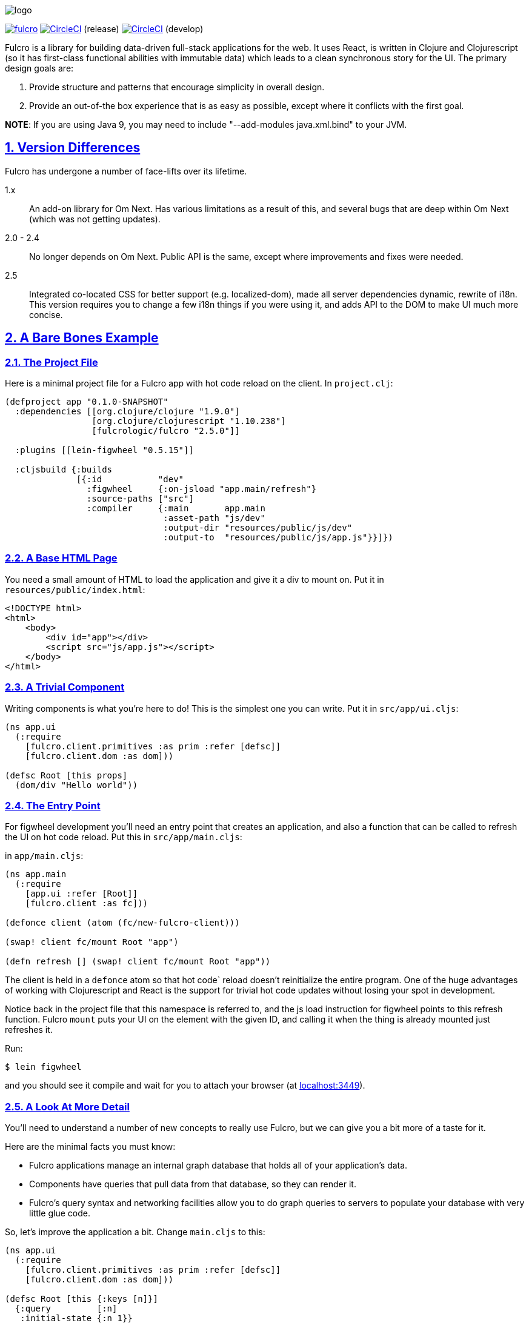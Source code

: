 :source-highlighter: coderay
:source-language: clojure
:toc:
:toc-placement: preamble
:sectlinks:
:sectanchors:
:sectnums:

image:docs/logo.png[]

image:https://img.shields.io/clojars/v/fulcrologic/fulcro.svg[link=https://clojars.org/fulcrologic/fulcro]
image:https://circleci.com/gh/fulcrologic/fulcro/tree/master.svg?style=svg["CircleCI", link="https://circleci.com/gh/fulcrologic/fulcro/tree/master"] (release)
image:https://circleci.com/gh/fulcrologic/fulcro/tree/develop.svg?style=svg["CircleCI", link="https://circleci.com/gh/fulcrologic/fulcro/tree/develop"] (develop)

Fulcro is a library for building data-driven full-stack applications for the web. It uses React, is written in
Clojure and Clojurescript (so it has first-class functional abilities with immutable data) which leads to a clean
synchronous story for the UI. The primary design goals are:

. Provide structure and patterns that encourage simplicity in overall design.
. Provide an out-of-the box experience that is as easy as possible, except where it conflicts with the first goal.

*NOTE*: If you are using Java 9, you may need to include "--add-modules java.xml.bind" to your JVM.

== Version Differences

Fulcro has undergone a number of face-lifts over its lifetime.

[[Horizontal]]
1.x:: An add-on library for Om Next. Has various limitations as a result of this, and several bugs that are deep within Om Next (which was not getting updates).
2.0 - 2.4:: No longer depends on Om Next. Public API is the same, except where improvements and fixes were needed.
2.5:: Integrated co-located CSS for better support (e.g. localized-dom), made all server dependencies dynamic, rewrite of i18n. This
version requires you to change a few i18n things if you were using it, and adds API to the DOM to make UI much more concise.

== A Bare Bones Example

=== The Project File

Here is a minimal project file for a Fulcro app with hot code reload on the client. In `project.clj`:

```
(defproject app "0.1.0-SNAPSHOT"
  :dependencies [[org.clojure/clojure "1.9.0"]
                 [org.clojure/clojurescript "1.10.238"]
                 [fulcrologic/fulcro "2.5.0"]]

  :plugins [[lein-figwheel "0.5.15"]]

  :cljsbuild {:builds
              [{:id           "dev"
                :figwheel     {:on-jsload "app.main/refresh"}
                :source-paths ["src"]
                :compiler     {:main       app.main
                               :asset-path "js/dev"
                               :output-dir "resources/public/js/dev"
                               :output-to  "resources/public/js/app.js"}}]})
```

=== A Base HTML Page

You need a small amount of HTML to load the application and give it a div to mount on. Put it in `resources/public/index.html`:

```html
<!DOCTYPE html>
<html>
    <body>
        <div id="app"></div>
        <script src="js/app.js"></script>
    </body>
</html>
```

=== A Trivial Component

Writing components is what you're here to do! This is the simplest one you can write. Put it in `src/app/ui.cljs`:

```
(ns app.ui
  (:require
    [fulcro.client.primitives :as prim :refer [defsc]]
    [fulcro.client.dom :as dom]))

(defsc Root [this props]
  (dom/div "Hello world"))
```

=== The Entry Point

For figwheel development you'll need an entry point that creates an application, and also a function that can be
called to refresh the UI on hot code reload. Put this in `src/app/main.cljs`:

in `app/main.cljs`:

```
(ns app.main
  (:require
    [app.ui :refer [Root]]
    [fulcro.client :as fc]))

(defonce client (atom (fc/new-fulcro-client)))

(swap! client fc/mount Root "app")

(defn refresh [] (swap! client fc/mount Root "app"))
```

The client is held in a `defonce` atom so that hot code` reload doesn't reinitialize the entire program. One of the
huge advantages of working with Clojurescript and React is the support for trivial hot code updates without losing
your spot in development.

Notice back in the project file that this namespace is referred to, and the js load instruction for figwheel points
to this refresh function. Fulcro `mount` puts your UI on the element with the given ID, and calling it when the thing
is already mounted just refreshes it.

Run:

```bash
$ lein figwheel
```

and you should see it compile and wait for you to attach your browser (at http://localhost:3449[localhost:3449]).

=== A Look At More Detail

You'll need to understand a number of new concepts to really use Fulcro, but we can give you a bit more of a taste
for it.

Here are the minimal facts you must know:

* Fulcro applications manage an internal graph database that holds all of your application's data.
* Components have queries that pull data from that database, so they can render it.
* Fulcro's query syntax and networking facilities allow you to do graph queries to servers to populate your database with very little glue code.

So, let's improve the application a bit. Change `main.cljs` to this:

```
(ns app.ui
  (:require
    [fulcro.client.primitives :as prim :refer [defsc]]
    [fulcro.client.dom :as dom]))

(defsc Root [this {:keys [n]}]
  {:query         [:n]
   :initial-state {:n 1}}
  (dom/div (str "My number is " n)))
```

We've added some initial state for this component (which goes in the client database...this is not React state), and
a query for that state. This is the root component, so the state of this component goes in the root of the database. The
query is therefore equally trivial...query for `:n`.

After figwheel compiles this, you'll notice that your UI is wrong. This is because hot code reload doesn't reinitialize the
application (for good reason). If you want the initial state to be in your database, you'll have to refresh the browser.

=== Modifying State

Modifications to state (locally and remotely) are unified with a single abstract mutation. Mutations in Fulcro are
*data*. They look like function calls, but are in fact abstract instructions from the UI that are interpreted and
processed separately. You queue them for execution with `transact!`, and you handle them with `defmutation`.

Here's a basic one, which for convenience we'll write in `ui.cljs` (typically you'd have a separate namespace for these to
keep logic separate from your UI):

```
(ns app.ui
  (:require
    [fulcro.client.primitives :as prim :refer [defsc]]
    [fulcro.client.mutations :as m :refer [defmutation]] ; The namespace require
    [fulcro.client.dom :as dom]))

;; The mutation
(defmutation bump-number [{:keys [new-n] :as params}]
  (action [{:keys [state]}]
    (swap! state assoc :n new-n)))

(defsc Root [this {:keys [n]}]
  {:query         [:n]
   :initial-state {:n 1}}
  (dom/div
    (str "My number is " n)
    ;; Running the mutation
    (dom/button {:onClick #(prim/transact! this `[(bump-number {:new-n ~(inc n)})])} "Make it Bigger!")))
```

Once hot code reload has happened you should have a working button that increments your number. The
state atom is the application's graph database. It is made up of normal Clojurescript
data structures, and is itself a map.

=== Full Stack

Fulcro's abstractions are tuned and ready for full-stack operation. First, add some dependencies to `project.clj`:

```
(defproject app "0.1.0-SNAPSHOT"
  :dependencies [[org.clojure/clojure "1.9.0"]
                 [org.clojure/clojurescript "1.10.238"]
                 [fulcrologic/fulcro "2.5.0"]

                 ;; add these:
                 [http-kit "2.2.0" :scope "provided"]
                 [ring/ring-core "1.6.3" :scope "provided" :exclusions [commons-codec]]
                 [bk/ring-gzip "0.2.1" :scope "provided"]
                 [bidi "2.1.3" :scope "provided"]]

   ... as before
```

and then add a `src/app/server.clj`:

```
(ns app.server
  (:require
    [com.stuartsierra.component :as c]
    [fulcro.server :refer [defquery-root defmutation]]
    [fulcro.easy-server :as s]))

(defmutation app.ui/bump-number [{:keys [new-n]}]
  (action [env]
    (println "Bump number to " new-n)))

(defquery-root :n
  (value [env params] 100))

(def server (s/make-fulcro-server :config-path "config/defaults.edn"))

(defn go []
  (c/start server))
```

You can run this server with

```bash
$ lein repl
user=> (require 'app.server)
user=> (app.server/go)
```

You should now be able to access your app from http://localhost:8080. Figwheel hooks things up to work right, so you'll
still get hot code cljs reload. Server changes will require a server restart. Hot code reloading on the server is beyond this
intro, and is solved identically to all other Clojure servers.

Notice that we've added a `defmutation` and a query handler (`defquery-root`) to the server. Let's see how we can leverage
those.

Change the `defonce` in `main.cljs` to look like this:

```
; You'll need to add fulcro.client.data-fetch as df to your requires
(defonce client (atom (fc/new-fulcro-client
                        :started-callback (fn [app]
                                            (df/load app :n nil {:marker false})))))
```

This tells the client to issue a load to the server for root prop `:n`. That, and the `defquery-root` on the server are all that's
required! The `nil` parameter is actually a place for a component, allowing you to load sub-graphs of data based on component
queries! It's a very powerful and generalized mechanism.

Now change the mutation in `ui.cljs` to this:

```
(defmutation bump-number [{:keys [new-n] :as params}]
  (action [{:keys [state]}]
    (swap! state assoc :n new-n))
  (remote [env] true))
```

That's it! One additional line and you've made your mutation full-stack. Reload your app and you should see the number very quickly
go from 1 to 100 (initial to the result of the load), and the button should show log messages on your server about
the new number.

To get all of the benefits from Fulcro, you'll have to learn about the graph database, queries, and component composition. But
we hope you'll take the time. We're continually surprised at how powerful and flexible the model has turned out
to be, and assure you that learning about it is time well spent.

Contact us on the http://clojurians.net/[`#fulcro` Slack channel] for help!

=== Further Information

The https://fulcrologic.github.io/fulcro[website] is a great place to read about
Fulcro. It has pages describing things in more general terms, and has links
to various resources like videos and evaluation guides.

New users are encouraged to do one or both of the following:

. Follow along with the https://www.youtube.com/playlist?list=PLVi9lDx-4C_Rwb8LUwW4AdjAu-39PHgEE[YouTube] video series.
. Read the https://book.fulcrologic.com[Developer's Guide]
. Do the devcards-based https://github.com/fulcrologic/fulcro-tutorial[Fulcro Tutorial].
. Check out the posts on https://www.patreon.com/fulcro[Patreon]
. Examine the various README files at https://github.com/fulcrologic/fulcro

=== Leiningen Template

Experienced users that want to dive right in can use the `lein` template. This template will save you a lot of effort
in green-field development, as it emits a project that is already set up with
full-stack support, development modes, testing (including CI), uberjar, i18n, and even
devcards support:

```
lein new fulcro my-project nodemo
```

It generates a lein-based project (of course), but has options that let you choose between build systems:

* figwheel (default) - Generates a project that uses Figwheel for hot code reload in development mode, and the standard
cljs compiler.
* shadow-cljs - Generates a project that uses shadow-cljs for the compiler and development environment. This is a great
alternative that replaces figwheel for hot code reload and is a fork of the standard cljs compiler that has much
better support for the native js ecosystem (i.e. npm). I generally recommend this to consulting clients for business
use, since leveraging external libraries is often a critical cost concern.

The `demo` and `nodemo` options cause the template to include some very basic example code (or not). If you don't choose
one of those, it will ask.

So, to generate a shadow-cljs project with demo code:

```
lein new fulcro my-project demo shadow-cljs
```

If you don't know Clojure, you should at least get comfortable with the basics.
I recommend: http://www.braveclojure.com/[Clojure for the Brave and True], and doing at least the
basic online exercises at http://www.4clojure.com/[4Clojure]. You should also have
a passing familiarity with Facebook's React, though if you understand that we're
using it to get "fast UI updates", that is sufficient to start.

== Contributors

Fulcro is maintained by Fulcrologic, LLC. The primary architect and maintainer is Tony Kay.

Fulcro expands on the work of David Nolen's Om Next, and that code represents about 30% of 2.0's code base.
Much of the core API is similar, but this
library is intended to be an easier-to-use alternative that follows the original simplicity of design while eliminating
some experimental features of that library, and rounding out the story with a complete concrete implementation
that is easy to use.

Many people have contributed to this library. Much of the original internal work was part of Om Next and
as written by David Nolen. Some of the contributions of Antonio Monteiro have also been incorporated.

Fulcro itself originated as an effort of Navis in Bend, Oregon. Tony Kay was the primary architect, and numerous people
contributed in that original project (known as Untangled).

Fulcro can therefore be considered a fork of Untangled and Om Next.

See the github statistics for information on all contributors.

== Join us on Slack!

We have an active and very helpful community on Slack. Please join us!

Get an invite from here:

https://clojurians.herokuapp.com/

Follow the instructions to get into Slack, and find us in the `#fulcro` channel.

== Copyright and License

Source code obtained from Om Next is:

Copyright © 2013-2017 David Nolen

Licensed under the Eclipse Public License.

Fulcro is:

Copyright (c) 2017, Fulcrologic, LLC
The MIT License (MIT)

Permission is hereby granted, free of charge, to any person obtaining a copy of this software and associated
documentation files (the "Software"), to deal in the Software without restriction, including without limitation the
rights to use, copy, modify, merge, publish, distribute, sublicense, and/or sell copies of the Software, and to permit
persons to whom the Software is furnished to do so, subject to the following conditions:

The above copyright notice and this permission notice shall be included in all copies or substantial portions of the
Software.

THE SOFTWARE IS PROVIDED "AS IS", WITHOUT WARRANTY OF ANY KIND, EXPRESS OR IMPLIED, INCLUDING BUT NOT LIMITED TO THE
WARRANTIES OF MERCHANTABILITY, FITNESS FOR A PARTICULAR PURPOSE AND NONINFRINGEMENT. IN NO EVENT SHALL THE AUTHORS OR
COPYRIGHT HOLDERS BE LIABLE FOR ANY CLAIM, DAMAGES OR OTHER LIABILITY, WHETHER IN AN ACTION OF CONTRACT, TORT OR
OTHERWISE, ARISING FROM, OUT OF OR IN CONNECTION WITH THE SOFTWARE OR THE USE OR OTHER DEALINGS IN THE SOFTWARE.
